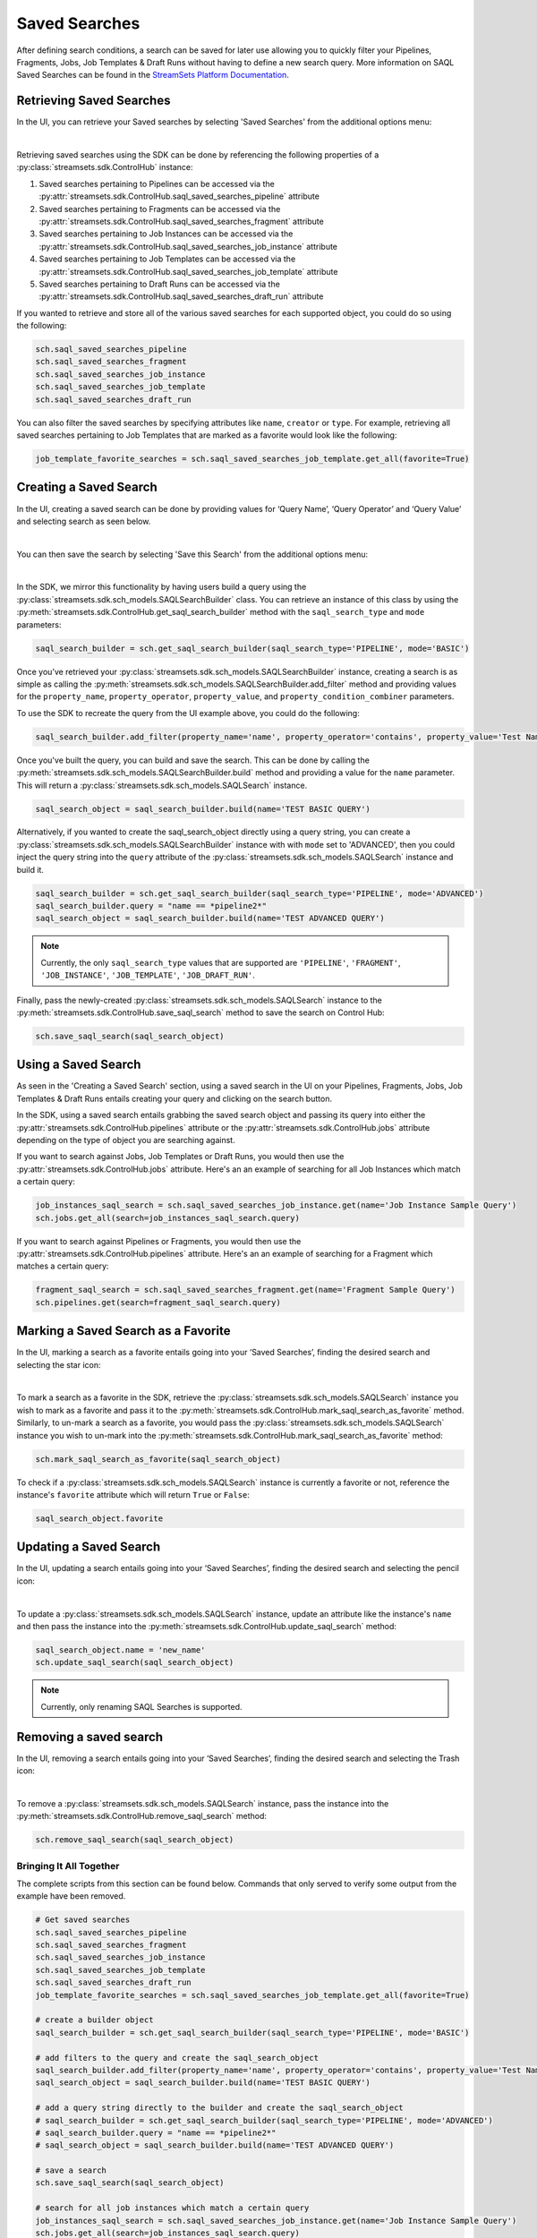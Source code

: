 .. _saql_saved_searches:

Saved Searches
=================

After defining search conditions, a search can be saved for later use allowing you to quickly filter your Pipelines, Fragments, Jobs, Job Templates & Draft Runs without having to define a new search query.
More information on SAQL Saved Searches can be found in the `StreamSets Platform Documentation  <https://docs.streamsets.com/portal/platform-controlhub/controlhub/UserGuide/Search/Searching_title.html#concept_sr1_lzw_kwb>`_.

Retrieving Saved Searches
~~~~~~~~~~~~~~~~~~~~~~~~~

In the UI, you can retrieve your Saved searches by selecting 'Saved Searches' from the additional options menu:

.. image:: ../_static/images/search/SAQL_Saved_Searches.png

|
Retrieving saved searches using the SDK can be done by referencing the following properties of a :py:class:`streamsets.sdk.ControlHub` instance:

#. Saved searches pertaining to Pipelines can be accessed via the :py:attr:`streamsets.sdk.ControlHub.saql_saved_searches_pipeline` attribute
#. Saved searches pertaining to Fragments can be accessed via the :py:attr:`streamsets.sdk.ControlHub.saql_saved_searches_fragment` attribute
#. Saved searches pertaining to Job Instances can be accessed via the :py:attr:`streamsets.sdk.ControlHub.saql_saved_searches_job_instance` attribute
#. Saved searches pertaining to Job Templates can be accessed via the :py:attr:`streamsets.sdk.ControlHub.saql_saved_searches_job_template` attribute
#. Saved searches pertaining to Draft Runs can be accessed via the :py:attr:`streamsets.sdk.ControlHub.saql_saved_searches_draft_run` attribute

If you wanted to retrieve and store all of the various saved searches for each supported object, you could do so using the following:

.. code-block:: python

    sch.saql_saved_searches_pipeline
    sch.saql_saved_searches_fragment
    sch.saql_saved_searches_job_instance
    sch.saql_saved_searches_job_template
    sch.saql_saved_searches_draft_run

You can also filter the saved searches by specifying attributes like ``name``, ``creator`` or ``type``.
For example, retrieving all saved searches pertaining to Job Templates that are marked as a favorite would look like the following:

.. code-block:: python

    job_template_favorite_searches = sch.saql_saved_searches_job_template.get_all(favorite=True)


Creating a Saved Search
~~~~~~~~~~~~~~~~~~~~~~~
In the UI, creating a saved search can be done by providing values for ‘Query Name’, ‘Query Operator’ and ‘Query Value’ and selecting search as seen below.

.. image:: ../_static/images/search/SAQL_Query_Builder.png

|
You can then save the search by selecting 'Save this Search' from the additional options menu:

.. image:: ../_static/images/search/SAQL_Save_Search.png

|
In the SDK, we mirror this functionality by having users build a query using the :py:class:`streamsets.sdk.sch_models.SAQLSearchBuilder` class.
You can retrieve an instance of this class by using the :py:meth:`streamsets.sdk.ControlHub.get_saql_search_builder` method with the ``saql_search_type`` and ``mode`` parameters:

.. code-block:: python

    saql_search_builder = sch.get_saql_search_builder(saql_search_type='PIPELINE', mode='BASIC')


Once you’ve retrieved your :py:class:`streamsets.sdk.sch_models.SAQLSearchBuilder` instance, creating a search is as simple as calling the :py:meth:`streamsets.sdk.sch_models.SAQLSearchBuilder.add_filter` method and providing values for the ``property_name``, ``property_operator``, ``property_value``, and ``property_condition_combiner`` parameters.

To use the SDK to recreate the query from the UI example above, you could do the following:

.. code-block:: python

    saql_search_builder.add_filter(property_name='name', property_operator='contains', property_value='Test Name', property_condition_combiner='AND')

Once you've built the query, you can build and save the search.
This can be done by calling the :py:meth:`streamsets.sdk.sch_models.SAQLSearchBuilder.build` method and providing a value for the ``name`` parameter. This will return a :py:class:`streamsets.sdk.sch_models.SAQLSearch` instance.

.. code-block:: python

    saql_search_object = saql_search_builder.build(name='TEST BASIC QUERY')

Alternatively, if you wanted to create the saql_search_object directly using a query string, you can create a :py:class:`streamsets.sdk.sch_models.SAQLSearchBuilder` instance with with ``mode`` set to 'ADVANCED', then you could inject the query string into the ``query`` attribute of the :py:class:`streamsets.sdk.sch_models.SAQLSearch` instance and build it.

.. code-block:: python

    saql_search_builder = sch.get_saql_search_builder(saql_search_type='PIPELINE', mode='ADVANCED')
    saql_search_builder.query = "name == *pipeline2*"
    saql_search_object = saql_search_builder.build(name='TEST ADVANCED QUERY')

.. note::
    Currently, the only ``saql_search_type`` values that are supported are ``'PIPELINE'``, ``'FRAGMENT'``, ``'JOB_INSTANCE'``, ``'JOB_TEMPLATE'``, ``'JOB_DRAFT_RUN'``.

Finally, pass the newly-created :py:class:`streamsets.sdk.sch_models.SAQLSearch` instance to the :py:meth:`streamsets.sdk.ControlHub.save_saql_search` method to save the search on Control Hub:

.. code-block:: python

    sch.save_saql_search(saql_search_object)

Using a Saved Search
~~~~~~~~~~~~~~~~~~~~
As seen in the 'Creating a Saved Search' section, using a saved search in the UI on your Pipelines, Fragments, Jobs, Job Templates & Draft Runs entails creating your query and clicking on the search button.

In the SDK, using a saved search entails grabbing the saved search object and passing its query into either the :py:attr:`streamsets.sdk.ControlHub.pipelines` attribute or the :py:attr:`streamsets.sdk.ControlHub.jobs` attribute depending on the type of object you are searching against.

If you want to search against Jobs, Job Templates or Draft Runs, you would then use the :py:attr:`streamsets.sdk.ControlHub.jobs` attribute. Here's an an example of searching for all Job Instances which match a certain query:

.. code-block:: python

    job_instances_saql_search = sch.saql_saved_searches_job_instance.get(name='Job Instance Sample Query')
    sch.jobs.get_all(search=job_instances_saql_search.query)

If you want to search against Pipelines or Fragments, you would then use the :py:attr:`streamsets.sdk.ControlHub.pipelines` attribute. Here's an an example of searching for a Fragment which matches a certain query:

.. code-block:: python

    fragment_saql_search = sch.saql_saved_searches_fragment.get(name='Fragment Sample Query')
    sch.pipelines.get(search=fragment_saql_search.query)

Marking a Saved Search as a Favorite
~~~~~~~~~~~~~~~~~~~~~~~~~~~~~~~~~~~~
In the UI, marking a search as a favorite entails going into your ‘Saved Searches’, finding the desired search and selecting the star icon:

.. image:: ../_static/images/search/SAQL_Mark_Favorite.png

|
To mark a search as a favorite in the SDK, retrieve the :py:class:`streamsets.sdk.sch_models.SAQLSearch` instance you wish to mark as a favorite and pass it to the :py:meth:`streamsets.sdk.ControlHub.mark_saql_search_as_favorite` method.
Similarly, to un-mark a search as a favorite, you would pass the :py:class:`streamsets.sdk.sch_models.SAQLSearch` instance you wish to un-mark into the :py:meth:`streamsets.sdk.ControlHub.mark_saql_search_as_favorite` method:

.. code-block:: python

    sch.mark_saql_search_as_favorite(saql_search_object)

To check if a :py:class:`streamsets.sdk.sch_models.SAQLSearch` instance is currently a favorite or not, reference the instance's ``favorite`` attribute which will return ``True`` or ``False``:

.. code-block:: python

    saql_search_object.favorite

Updating a Saved Search
~~~~~~~~~~~~~~~~~~~~~~~

In the UI, updating a search entails going into your ‘Saved Searches’, finding the desired search and selecting the pencil icon:

.. image:: ../_static/images/search/SAQL_Update.png

|
To update a :py:class:`streamsets.sdk.sch_models.SAQLSearch` instance, update an attribute like the instance's ``name`` and then pass the instance into the :py:meth:`streamsets.sdk.ControlHub.update_saql_search` method:

.. code-block:: python

    saql_search_object.name = 'new_name'
    sch.update_saql_search(saql_search_object)

.. note::
    Currently, only renaming SAQL Searches is supported.

Removing a saved search
~~~~~~~~~~~~~~~~~~~~~~~

In the UI, removing a search entails going into your ‘Saved Searches’, finding the desired search and selecting the Trash icon:

.. image:: ../_static/images/search/SAQL_Remove.png

|
To remove a :py:class:`streamsets.sdk.sch_models.SAQLSearch` instance, pass the instance into the :py:meth:`streamsets.sdk.ControlHub.remove_saql_search` method:

.. code-block:: python

    sch.remove_saql_search(saql_search_object)

Bringing It All Together
------------------------

The complete scripts from this section can be found below.
Commands that only served to verify some output from the example have been removed.

.. code-block:: python

    # Get saved searches
    sch.saql_saved_searches_pipeline
    sch.saql_saved_searches_fragment
    sch.saql_saved_searches_job_instance
    sch.saql_saved_searches_job_template
    sch.saql_saved_searches_draft_run
    job_template_favorite_searches = sch.saql_saved_searches_job_template.get_all(favorite=True)

    # create a builder object
    saql_search_builder = sch.get_saql_search_builder(saql_search_type='PIPELINE', mode='BASIC')

    # add filters to the query and create the saql_search_object
    saql_search_builder.add_filter(property_name='name', property_operator='contains', property_value='Test Name', property_condition_combiner='AND')
    saql_search_object = saql_search_builder.build(name='TEST BASIC QUERY')

    # add a query string directly to the builder and create the saql_search_object
    # saql_search_builder = sch.get_saql_search_builder(saql_search_type='PIPELINE', mode='ADVANCED')
    # saql_search_builder.query = "name == *pipeline2*"
    # saql_search_object = saql_search_builder.build(name='TEST ADVANCED QUERY')

    # save a search
    sch.save_saql_search(saql_search_object)

    # search for all job instances which match a certain query
    job_instances_saql_search = sch.saql_saved_searches_job_instance.get(name='Job Instance Sample Query')
    sch.jobs.get_all(search=job_instances_saql_search.query)

    # search for a fragment which matches a certain query
    fragment_saql_search = sch.saql_saved_searches_fragment.get(name='Fragment Sample Query')
    sch.pipelines.get(search=fragment_saql_search.query)

    # mark a search as a favorite
    sch.mark_saql_search_as_favorite(saql_search_object)

    # update a search
    saql_search_object.name = 'new_name'
    sch.update_saql_search(saql_search_object)

    # removing a search
    sch.remove_saql_search(saql_search_object)
